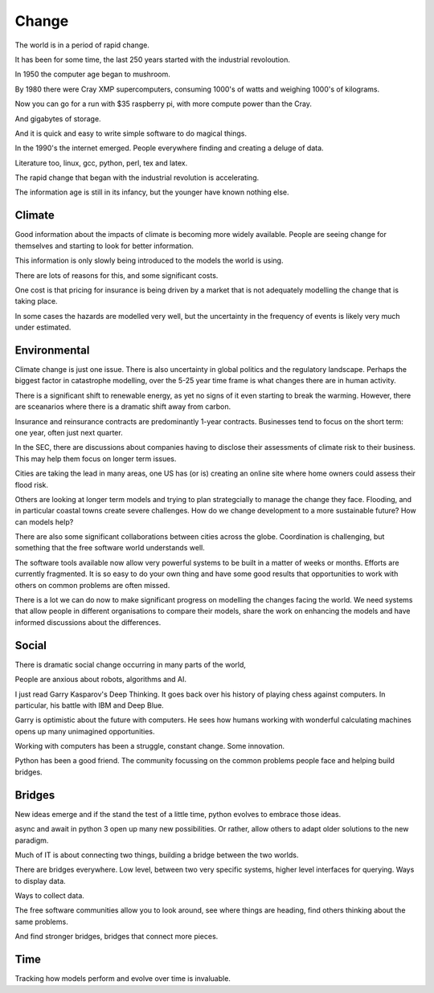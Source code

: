 ========
 Change
========

The world is in a period of rapid change.

It has been for some time, the last 250 years started with the
industrial revoloution.

In 1950 the computer age began to mushroom.

By 1980 there were Cray XMP supercomputers, consuming 1000's of watts
and weighing 1000's of kilograms.

Now you can go for a run with $35 raspberry pi, with more compute
power than the Cray.

And gigabytes of storage.

And it is quick and easy to write simple software to do magical
things.

In the 1990's the internet emerged.  People everywhere finding and
creating a deluge of data.

Literature too, linux, gcc, python, perl, tex and latex.

The rapid change that began with the industrial revolution is
accelerating.

The information age is still in its infancy, but the younger have
known nothing else.

Climate
-------

Good information about the impacts of climate is becoming more widely
available.  People are seeing change for themselves and starting to
look for better information.

This information is only slowly being introduced to the models the
world is using.

There are lots of reasons for this, and some significant costs.

One cost is that pricing for insurance is being driven by a market
that is not adequately modelling the change that is taking place.

In some cases the hazards are modelled very well, but the uncertainty
in the frequency of events is likely very much under estimated.

Environmental
-------------

Climate change is just one issue.  There is also uncertainty in global
politics and the regulatory landscape.  Perhaps the biggest factor in
catastrophe modelling, over the 5-25 year time frame is what changes
there are in human activity.

There is a significant shift to renewable energy, as yet no signs of
it even starting to break the warming.  However, there are sceanarios
where there is a dramatic shift away from carbon.

Insurance and reinsurance contracts are predominantly 1-year
contracts.  Businesses tend to focus on the short term: one year,
often just next quarter.

In the SEC, there are discussions about companies having to disclose
their assessments of climate risk to their business.  This may help
them focus on longer term issues.

Cities are taking the lead in many areas, one US has (or is) creating
an online site where home owners could assess their flood risk.

Others are looking at longer term models and trying to plan
strategcially to manage the change they face.   Flooding, and in
particular coastal towns create severe challenges.  How do we change
development to a more sustainable future?   How can models help?

There are also some significant collaborations between cities across
the globe.  Coordination is challenging, but something that the free
software world understands well.

The software tools available now allow very powerful systems to be
built in a matter of weeks or months.  Efforts are currently
fragmented.  It is so easy to do your own thing and have some good
results that opportunities to work with others on common problems are
often missed.

There is a lot we can do now to make significant progress on modelling
the changes facing the world.  We need systems that allow people in
different organisations to compare their models, share the work on
enhancing the models and have informed discussions about the
differences.

Social
------

There is dramatic social change occurring in many parts of the world,

People are anxious about robots, algorithms and AI.

I just read Garry Kasparov's Deep Thinking.   It goes back over his
history of playing chess against computers.  In particular, his battle
with IBM and Deep Blue.

Garry is optimistic about the future with computers.  He sees how
humans working with wonderful calculating machines opens up many
unimagined opportunities.

Working with computers has been a struggle, constant change.  Some
innovation.

Python has been a good friend.  The community focussing on the common
problems people face and helping build bridges.

Bridges
-------

New ideas emerge and if the stand the test of a little time, python
evolves to embrace those ideas.

async and await in python 3 open up many new possibilities.  Or
rather, allow others to adapt older solutions to the new paradigm.

Much of IT is about connecting two things, building a bridge between
the two worlds.

There are bridges everywhere.  Low level, between two very specific
systems, higher level interfaces for querying.  Ways to display data.

Ways to collect data.

The free software communities allow you to look around, see where
things are heading, find others thinking about the same problems.

And find stronger bridges, bridges that connect more pieces.

Time
----

Tracking how models perform and evolve over time is invaluable.





